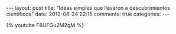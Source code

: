 #+BEGIN_HTML
---
layout: post
title: "Ideas simples que llevaron a descubrimientos científicos"
date: 2012-08-24 22:15
comments: true
categories: 
---
#+END_HTML

{% youtube F8UFGu2M2gM %}
